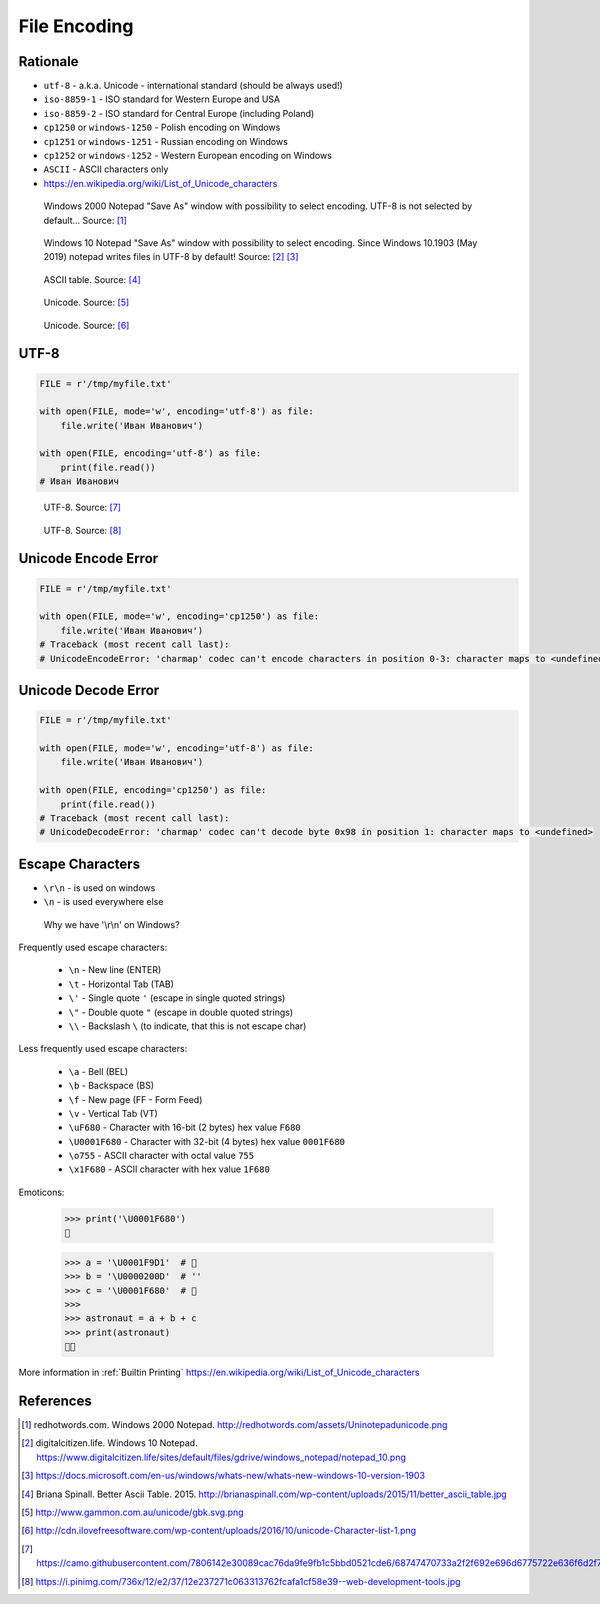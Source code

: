 .. _Files Encoding:

*************
File Encoding
*************


Rationale
=========
* ``utf-8`` - a.k.a. Unicode - international standard (should be always used!)
* ``iso-8859-1`` - ISO standard for Western Europe and USA
* ``iso-8859-2`` - ISO standard for Central Europe (including Poland)
* ``cp1250`` or ``windows-1250`` - Polish encoding on Windows
* ``cp1251`` or ``windows-1251`` - Russian encoding on Windows
* ``cp1252`` or ``windows-1252`` - Western European encoding on Windows
* ``ASCII`` - ASCII characters only
* https://en.wikipedia.org/wiki/List_of_Unicode_characters

.. figure:: img/files-windows2000-notepad-saveas.png

    Windows 2000 Notepad "Save As" window with possibility to select encoding. UTF-8 is not selected by default... Source: [1]_

.. figure:: img/files-windows10-notepad-saveas.png

    Windows 10 Notepad "Save As" window with possibility to select encoding. Since Windows 10.1903 (May 2019) notepad writes files in UTF-8 by default! Source: [2]_ [3]_

.. figure:: img/files-encoding-ascii2.jpg

    ASCII table. Source: [4]_

.. figure:: img/files-encoding-unicode2.png

    Unicode. Source: [5]_

.. figure:: img/files-encoding-unicode3.png

    Unicode. Source: [6]_


UTF-8
=====
.. code-block:: python

    FILE = r'/tmp/myfile.txt'

    with open(FILE, mode='w', encoding='utf-8') as file:
        file.write('Иван Иванович')

    with open(FILE, encoding='utf-8') as file:
        print(file.read())
    # Иван Иванович


.. figure:: img/files-encoding-utf.png

    UTF-8. Source: [7]_

.. figure:: img/files-encoding-utf2.jpg

    UTF-8. Source: [8]_


Unicode Encode Error
====================
.. code-block:: python

    FILE = r'/tmp/myfile.txt'

    with open(FILE, mode='w', encoding='cp1250') as file:
        file.write('Иван Иванович')
    # Traceback (most recent call last):
    # UnicodeEncodeError: 'charmap' codec can't encode characters in position 0-3: character maps to <undefined>


Unicode Decode Error
====================
.. code-block:: python

    FILE = r'/tmp/myfile.txt'

    with open(FILE, mode='w', encoding='utf-8') as file:
        file.write('Иван Иванович')

    with open(FILE, encoding='cp1250') as file:
        print(file.read())
    # Traceback (most recent call last):
    # UnicodeDecodeError: 'charmap' codec can't decode byte 0x98 in position 1: character maps to <undefined>


Escape Characters
=================
* ``\r\n`` - is used on windows
* ``\n`` - is used everywhere else


.. figure:: img/type-machine.jpg

    Why we have '\\r\\n' on Windows?

Frequently used escape characters:

    * ``\n`` - New line (ENTER)
    * ``\t`` - Horizontal Tab (TAB)
    * ``\'`` - Single quote ``'`` (escape in single quoted strings)
    * ``\"`` - Double quote ``"`` (escape in double quoted strings)
    * ``\\`` - Backslash ``\`` (to indicate, that this is not escape char)

Less frequently used escape characters:

    * ``\a`` - Bell (BEL)
    * ``\b`` - Backspace (BS)
    * ``\f`` - New page (FF - Form Feed)
    * ``\v`` - Vertical Tab (VT)
    * ``\uF680`` - Character with 16-bit (2 bytes) hex value ``F680``
    * ``\U0001F680`` - Character with 32-bit (4 bytes) hex value ``0001F680``
    * ``\o755`` - ASCII character with octal value ``755``
    * ``\x1F680`` - ASCII character with hex value ``1F680``

Emoticons:

    >>> print('\U0001F680')
    🚀

    >>> a = '\U0001F9D1'  # 🧑
    >>> b = '\U0000200D'  # ''
    >>> c = '\U0001F680'  # 🚀
    >>>
    >>> astronaut = a + b + c
    >>> print(astronaut)
    🧑‍🚀

More information in :ref:`Builtin Printing`
https://en.wikipedia.org/wiki/List_of_Unicode_characters


References
==========
.. [1] redhotwords.com. Windows 2000 Notepad. http://redhotwords.com/assets/Uninotepadunicode.png

.. [2] digitalcitizen.life. Windows 10 Notepad. https://www.digitalcitizen.life/sites/default/files/gdrive/windows_notepad/notepad_10.png

.. [3] https://docs.microsoft.com/en-us/windows/whats-new/whats-new-windows-10-version-1903

.. [4] Briana Spinall. Better Ascii Table. 2015. http://brianaspinall.com/wp-content/uploads/2015/11/better_ascii_table.jpg

.. [5] http://www.gammon.com.au/unicode/gbk.svg.png

.. [6] http://cdn.ilovefreesoftware.com/wp-content/uploads/2016/10/unicode-Character-list-1.png

.. [7] https://camo.githubusercontent.com/7806142e30089cac76da9fe9fb1c5bbd0521cde6/68747470733a2f2f692e696d6775722e636f6d2f7a414d74436a622e706e67

.. [8] https://i.pinimg.com/736x/12/e2/37/12e237271c063313762fcafa1cf58e39--web-development-tools.jpg

